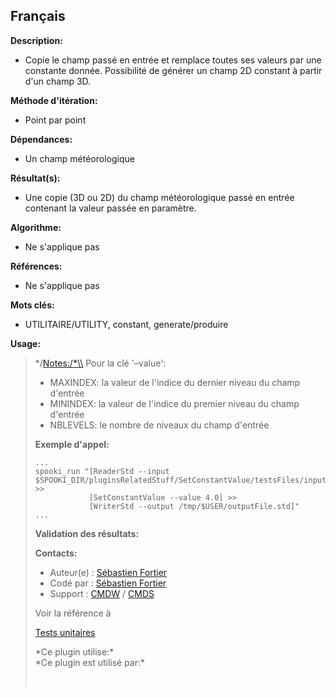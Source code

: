 ** Français















*Description:*

- Copie le champ passé en entrée et remplace toutes ses valeurs par une
  constante donnée. Possibilité de générer un champ 2D constant à partir
  d'un champ 3D.

*Méthode d'itération:*

- Point par point

*Dépendances:*

- Un champ météorologique

*Résultat(s):*

- Une copie (3D ou 2D) du champ météorologique passé en entrée contenant
  la valeur passée en paramètre.

*Algorithme:*

- Ne s'applique pas

*Références:*

- Ne s'applique pas

*Mots clés:*

- UTILITAIRE/UTILITY, constant, generate/produire

*Usage:*

#+begin_quote
  */Notes:/*\\
  Pour la clé '--value':

  - MAXINDEX: la valeur de l'indice du dernier niveau du champ d'entrée
  - MININDEX: la valeur de l'indice du premier niveau du champ d'entrée
  - NBLEVELS: le nombre de niveaux du champ d'entrée

  *Exemple d'appel:* 

  #+begin_example
        ...
        spooki_run "[ReaderStd --input $SPOOKI_DIR/pluginsRelatedStuff/SetConstantValue/testsFiles/inputFile.std] >>
                    [SetConstantValue --value 4.0] >>
                    [WriterStd --output /tmp/$USER/outputFile.std]"
        ...
  #+end_example

  *Validation des résultats:*

  *Contacts:*

  - Auteur(e) :
    [[https://wiki.cmc.ec.gc.ca/wiki/User:Fortiers][Sébastien Fortier]]
  - Codé par : [[https://wiki.cmc.ec.gc.ca/wiki/User:Fortiers][Sébastien
    Fortier]]
  - Support : [[https://wiki.cmc.ec.gc.ca/wiki/CMDW][CMDW]] /
    [[https://wiki.cmc.ec.gc.ca/wiki/CMDS][CMDS]]

  Voir la référence à
  
  

  [[file:SetConstantValueTests_8cpp.html][Tests unitaires]]

  

  *Ce plugin utilise:*\\

  *Ce plugin est utilisé par:*\\

  

    
  
#+end_quote
